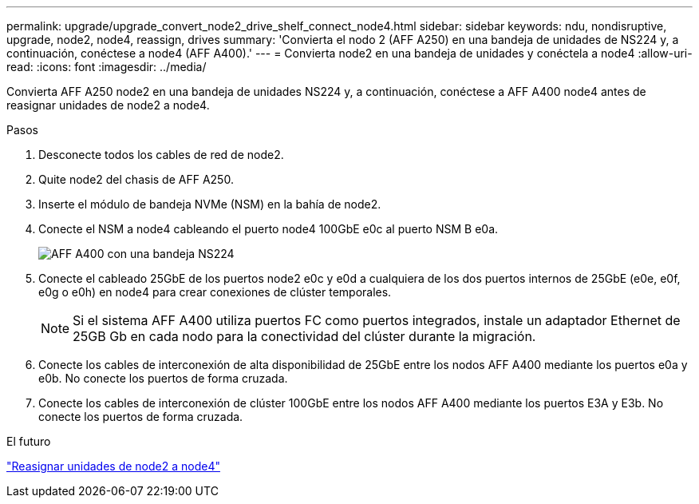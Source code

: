 ---
permalink: upgrade/upgrade_convert_node2_drive_shelf_connect_node4.html 
sidebar: sidebar 
keywords: ndu, nondisruptive, upgrade, node2, node4, reassign, drives 
summary: 'Convierta el nodo 2 (AFF A250) en una bandeja de unidades de NS224 y, a continuación, conéctese a node4 (AFF A400).' 
---
= Convierta node2 en una bandeja de unidades y conéctela a node4
:allow-uri-read: 
:icons: font
:imagesdir: ../media/


[role="lead"]
Convierta AFF A250 node2 en una bandeja de unidades NS224 y, a continuación, conéctese a AFF A400 node4 antes de reasignar unidades de node2 a node4.

.Pasos
. Desconecte todos los cables de red de node2.
. Quite node2 del chasis de AFF A250.
. Inserte el módulo de bandeja NVMe (NSM) en la bahía de node2.
. Conecte el NSM a node4 cableando el puerto node4 100GbE e0c al puerto NSM B e0a.
+
image::../upgrade/media/a400_with_ns224_shelf.PNG[AFF A400 con una bandeja NS224]

. Conecte el cableado 25GbE de los puertos node2 e0c y e0d a cualquiera de los dos puertos internos de 25GbE (e0e, e0f, e0g o e0h) en node4 para crear conexiones de clúster temporales.
+

NOTE: Si el sistema AFF A400 utiliza puertos FC como puertos integrados, instale un adaptador Ethernet de 25GB Gb en cada nodo para la conectividad del clúster durante la migración.

. Conecte los cables de interconexión de alta disponibilidad de 25GbE entre los nodos AFF A400 mediante los puertos e0a y e0b. No conecte los puertos de forma cruzada.
. Conecte los cables de interconexión de clúster 100GbE entre los nodos AFF A400 mediante los puertos E3A y E3b. No conecte los puertos de forma cruzada.


.El futuro
link:upgrade_reassign_drives_node2_to_node4.html["Reasignar unidades de node2 a node4"]
